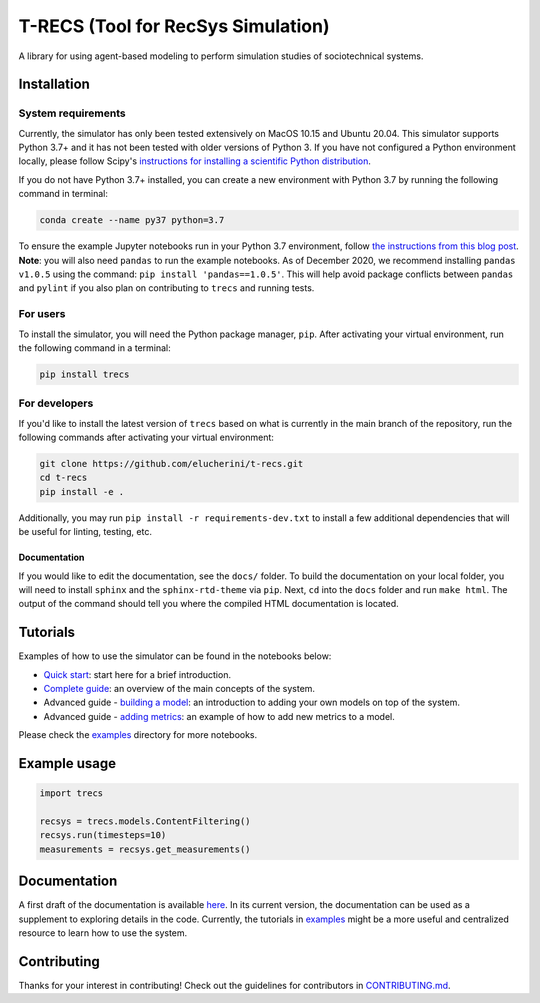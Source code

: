 T-RECS (Tool for RecSys Simulation)
=====================================

.. image:: https://i.imgur.com/3ZRDVaD.png
  :width: 400
  :alt: Picture of T-Rex next to letters T-RECS

A library for using agent-based modeling to perform simulation studies of sociotechnical systems.

Installation
------------

System requirements
###################

Currently, the simulator has only been tested extensively on MacOS 10.15 and Ubuntu 20.04.
This simulator supports Python 3.7+ and it has not been tested with older versions of Python 3. If you have not configured a Python environment locally, please follow Scipy's `instructions for installing a scientific Python distribution`_.

.. _instructions for installing a scientific Python distribution: https://scipy.org/install.html

If you do not have Python 3.7+ installed, you can create a new environment with Python 3.7 by running the following command in terminal:

..  code-block:: bash

    conda create --name py37 python=3.7

To ensure the example Jupyter notebooks run in your Python 3.7 environment, follow `the instructions from this blog post`_. **Note**: you will also need ``pandas`` to run the example notebooks. As of December 2020, we recommend installing ``pandas v1.0.5`` using the command: ``pip install 'pandas==1.0.5'``. This will help avoid package conflicts between ``pandas`` and ``pylint`` if you also plan on contributing to ``trecs`` and running tests.

.. _the instructions from this blog post: https://medium.com/@nrk25693/how-to-add-your-conda-environment-to-your-jupyter-notebook-in-just-4-steps-abeab8b8d084

For users
#########

To install the simulator, you will need the Python package manager, ``pip``. After activating your virtual environment, run the following command in a terminal:

..  code-block:: bash

  pip install trecs

For developers
##############

If you'd like to install the latest version of ``trecs`` based on what is currently in the main branch of the repository, run the following commands after activating your virtual environment:

..  code-block:: bash

  git clone https://github.com/elucherini/t-recs.git
  cd t-recs
  pip install -e .

Additionally, you may run ``pip install -r requirements-dev.txt`` to install a few additional dependencies that will be useful for linting, testing, etc.

Documentation
**************
If you would like to edit the documentation, see the ``docs/`` folder. To build the documentation on your local folder, you will need to install ``sphinx`` and the ``sphinx-rtd-theme`` via ``pip``. Next, ``cd`` into the ``docs`` folder and run ``make html``. The output of the command should tell you where the compiled HTML documentation is located.

.. _sphinx: https://www.sphinx-doc.org/en/master/usage/installation.html
.. _sphinx-rtd-theme: https://pypi.org/project/sphinx-rtd-theme/

Tutorials
----------
Examples of how to use the simulator can be found in the notebooks below:

- `Quick start`_: start here for a brief introduction.
- `Complete guide`_: an overview of the main concepts of the system.
- Advanced guide - `building a model`_: an introduction to adding your own models on top of the system.
- Advanced guide - `adding metrics`_: an example of how to add new metrics to a model.

.. _Quick start: https://github.com/elucherini/t-recs/blob/main/examples/quick-start.ipynb
.. _Complete guide: https://github.com/elucherini/t-recs/blob/main/examples/complete-guide.ipynb
.. _building a model: https://github.com/elucherini/t-recs/blob/main/examples/advanced-models.ipynb
.. _adding metrics: https://github.com/elucherini/t-recs/blob/main/examples/advanced-metrics.ipynb

Please check the examples_ directory for more notebooks.

.. _examples: examples/

Example usage
-------------

..  code-block:: bash

  import trecs

  recsys = trecs.models.ContentFiltering()
  recsys.run(timesteps=10)
  measurements = recsys.get_measurements()

Documentation
--------------

A first draft of the documentation is available `here`_. In its current version, the documentation can be used as a supplement to exploring details in the code. Currently, the tutorials in examples_ might be a more useful and centralized resource to learn how to use the system.

.. _here: https://elucherini.github.io/t-recs/index.html
.. _examples: examples/


Contributing
--------------

Thanks for your interest in contributing! Check out the guidelines for contributors in `CONTRIBUTING.md`_.

.. _CONTRIBUTING.md: https://github.com/elucherini/t-recs/blob/main/CONTRIBUTING.md
